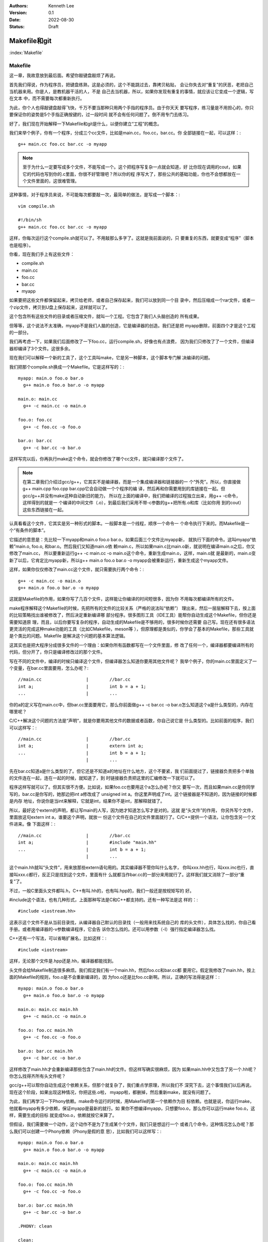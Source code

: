 .. Kenneth Lee 版权所有 2022

:Authors: Kenneth Lee
:Version: 0.1
:Date: 2022-08-30
:Status: Draft

Makefile和git
**************

:index:`Makefile`

Makefile
========

这一章，我故意放到最后面。希望你敲键盘敲烦了再说。

首先我们得说，作为程序员，把键盘练熟，这是必须的，这个不能跳过去，靠拷贝粘贴，
会让你失去对“重复”的厌恶，老把自己当机器来用。你是人，是教机器干活的人，不是
自己去当机器，所以，如果你发现有重复的事情，就应该让它变成一个逻辑，写在文本
中，而不需要每次都重新执行。

为此，你个人也得敲键盘敲得飞快，千万不要当那种只用两个手指的程序员。由于你天天
要写程序，练习量是不用担心的，你只要保证你的姿势是5个手指正确按键的，过一段时间
就不会有任何问题了。倒不用专门去练习。

好了，我们现在开始解释一下Makefile和git是什么，以便你建立“工程”的概念。

我们来举个例子，你有一个程序，分成三个cc文件，比如是main.cc，foo.cc，bar.cc。你
全部链接在一起，可以这样：::

  g++ main.cc foo.cc bar.cc -o myapp

.. note::

   至于为什么一定要写成多个文件，不能写成一个。这个把程序写复杂一点就会知道，好
   比你现在调用的cout，如果它的代码也写到你的.c里面，你很不好管理吧？所以你的程
   序写大了，那些公共的基础功能，你也不会想都放在一个文件里面的，这很难管理。

这种事情，对于程序员来说，不可能每次都要敲一次，最简单的做法，是写成一个脚本：::

  vim compile.sh

  #!/bin/sh
  g++ main.cc foo.cc bar.cc -o myapp

这样，你每次运行这个compile.sh就可以了。不用敲那么多字了。这就是我前面说的，只
要重复的东西，就要变成“程序”（脚本也是程序）。

你看，现在我们手上有这些文件：

* compile.sh
* main.cc
* foo.cc
* bar.cc
* myapp

如果要把这些文件都保留起来，拷贝给老师，或者自己保存起来，我们可以放到同一个目
录中，然后压缩成一个rar文件，或者一个zip文件，拷贝到U盘上保存起来，这样就可以了。

这个包含所有这些文件的目录或者压缩文件，就叫一个工程。它包含了我们人头脑创造的
所有成果。

但等等，这个说法不太准确，myapp不是我们人脑的创造，它是编译器的创造。我们还是把
myapp删除，前面四个才是这个工程的一部分。

我们再考虑一下，如果我们后面修改了一下foo.cc，运行compile.sh，好像也有点浪费，
因为我们只修改了了一个文件，但编译器却编译了3个文件。这很多余。

现在我们可以解释一个新的工具了，这个工具叫make，它是另一种脚本，这个脚本专门解
决编译的问题。

我们把那个compile.sh换成一个Makefile。它是这样写的：::

  myapp: main.o foo.o bar.o
    g++ main.o foo.o bar.o -o myapp

  main.o: main.cc
    g++ -c main.cc -o main.o

  foo.o: foo.cc
    g++ -c foo.cc -o foo.o

  bar.o: bar.cc
    g++ -c bar.cc -o bar.o

这样写完以后，你再执行make这个命令，就会你修改了哪个cc文件，就只编译那个文件了。

.. note::

   在第二章我们介绍过gcc/g++，它其实不是编译器，而是一个集成编译器和链接器的一
   个“外壳”。所以，你直接做g++ main.cpp foo.cpp bar.cpp它会自动做一个个程序的编
   译，然后再和你需要用到的库链接在一起。但gcc/g++并没有make这种自动新旧的能力，
   所以在上面的编译中，我们把编译的过程独立出来，用g++ -c命令，这样得到的就是一
   个编译的中间文件（.o），到最后我们采用不带-c参数的g++把所有.o和库（比如你用
   到的cout）这些东西链接在一起。

认真看看这个文件，它其实是另一种形式的脚本。一般脚本是一个线程，顺序一个命令一
个命令执行下来的。而Makefile是一个“有条件的脚本”。

它描述的意思是：先比较一下myapp和main.o foo.o bar.o，如果后面三个文件比myapp新，
就执行下面的命令。这叫myapp“依赖”main.o, foo.o, 和bar.o。然后我们又知道main.o依
赖main.c，所以如果main.c比main.o新，就说明在编译main.o之后，你又修改了main.cc，
所以要重新运行g++ -c main.cc -o main.o这个命令，重新生成main.o，这样，main.o就
是最新的，main.o变新了以后，它肯定比myapp新，所以g++ main.o foo.o bar.o -o
myapp会被重新运行，重新生成这个myapp文件。

这样，如果你仅仅修改了main.cc这个文件，就只需要执行两个命令：::

  g++ -c main.cc -o main.o
  g++ main.o foo.o bar.o -o myapp

这就是Makefile的作用，如果你写了几百个文件，这样能让你编译的时间短很多，因为你
不用每次都编译所有的文件。

make程序解释这个Makefile的时候，先把所有的文件的比较关系（严格的说法叫“依赖”）
理出来，然后一层层解释下去，按上面的比较策略找出谁被修改了，然后决定重新编译哪
部分程序。很多图形工具（IDE工具）能帮你自动生成这个Makefile，但你还是需要知道原
理，而且，以后你要写复杂的程序，自动生成的Makefile是不够用的，很多时候你还需要
自己写。现在还有很多语法更灵活的完成这种make功能的工具（比如CMakefile，meson等
），但原理都是类似的，你学会了基本的Makefile，那些工具就是个类比的问题。Makefile
是解决这个问题的基本算法逻辑。

这其实也是把大程序分成很多文件的一个理由：如果你所有函数都写在一个文件里面，修
改了任何一个，编译器都要编译所有的代码，但分开了，你只是编译修改过的那个文件。

写在不同的文件中，编译的时候只编译这个文件，但编译器怎么知道你要用其他文件呢？
我举个例子，你的main.cc里面定义了一个变量，在bar.cc里面要用，怎么办呢？::

  //main.cc                 |        //bar.cc
  int a;                    |        int b = a + 1;
  ...                       |        ...

你的a的定义写在main.cc中，但bar.cc里面要用它，那么你前面做g++ -c bar.cc -o
bar.o怎么知道这个a是什么类型的，内存在哪里呢？

C/C++解决这个问题的方法是“声明“，就是你要用其他文件的数据或者函数，你自己说它是
什么类型的。比如前面的程序，我们可以这样写：::

  //main.cc                 |        //bar.cc
  int a;                    |        extern int a;
  ...                       |        int b = a + 1;
                            |        ...

先在bar.cc知道a是什么类型的了。但它还是不知道a的地址在什么地方，这个不要紧，我
们前面提过了，链接器负责把多个单独的文件连在一起，连在一起的时候，就知道了，到
时链接器负责把这里的汇编修改一下就可以了。

程序这样写就可以了。但其实很不方便。比如说，如果foo.cc也要用这个a怎么办呢？你又
要写一次，而且如果main.cc是你同学写的，bar.cc是你写的，她那边把int a修改成了
unsigned int a。你这里声明成了int。这个链接器是不知道的，因为链接的时候都是内存
地址，你说你是当int来解释，它就是int，结果你不是int，那解释就错了。

所以，最好这个extern的声明，都让写main的人写，因为她才知道怎么写才是对的。这就
是“头文件”的作用， 你另外写个文件，里面放这句extern int a，谁要这个声明，就放一
份这个文件在自己的文件里面就行了。C/C++提供一个语法，让你包含另一个文件进来。像
下面这样：::

  //main.cc                 |        //bar.cc
  int a;                    |        #include "main.hh"
  ...                       |        int b = a + 1;
                            |        ...

这个main.hh就叫“头文件”，用来放那些extern语句用的。其实编译器不管你叫什么名字，
你叫xxx.hh也行，叫xxx.inc也行，直接叫xxx.c都行，反正只是找到这个文件，里面有什
么就都当作bar.cc的一部分来用就行了。这样我们就又消除了一部分“重复”了。

不过，一般C里面头文件都叫.h，C++有叫.hh的，也有叫.hpp的，我们一般还是按规矩写的
好。

#include这个语法，也有几种形式，上面那种写法是C和C++都支持的。还有一种写法是这
样的：::

  #include <iostream.hh>

这表示这个文件不是从当前目录找，从编译器自己默认的目录找（一般用来找系统自己的
库的头文件），具体怎么找的，你自己看手册。或者用编译器的-v参数编译程序，它会告
诉你怎么找的。还可以用参数（-I）强行指定编译器怎么找。

C++还有一个写法，可以省略扩展名，比如这样：::

  #include <iostream>

这样，无论那个文件是.hpp还是.hh，编译器都能找到。

头文件会给Makefile制造很多麻烦。我们假定我们有一个main.hh，然后foo.cc和bar.cc都
要用它。假定我修改了main.hh，按上面的Makefile的规则，foo.o是不会重新编译的，因
为foo.o还是比foo.cc新啊。所以，正确的写法得是这样：::

  myapp: main.o foo.o bar.o
    g++ main.o foo.o bar.o -o myapp

  main.o: main.cc main.hh
    g++ -c main.cc -o main.o

  foo.o: foo.cc main.hh
    g++ -c foo.cc -o foo.o

  bar.o: bar.cc main.hh
    g++ -c bar.cc -o bar.o

这样修改了main.hh才会重新编译那些包含了main.hh的文件。但这样写确实很麻烦，因为
如果main.hh中又包含了另一个.hh呢？你怎么找得齐所有头文件呢？

gcc/g++可以帮你自动生成这个依赖关系，但那个就复杂了，我们重点学原理，所以我们不
深究下去，这个事情我们以后再说。现在这个阶段，如果出现这种情况，你把这些.o啦，
myapp啦，都删掉，然后重新make，就没有问题了。

为此，我们再学习一下Phony依赖。make命令运行的时候，用Makefile的第一个依赖作为目
标依赖。也就是说，你运行make，他就看myapp有多少依赖，保证myapp是最新的就行。如
果你不想编译myapp，只想要foo.o，那么你可以运行make foo.o，这样，需要生成的目标
就变成foo.o，依赖就按它来算了。

但假设，我们需要做一个动作，这个动作不是为了生成某个个文件，我们只是想运行一个
或者几个命令，这种情况怎么办呢？那么我们可以创建一个Phony依赖（Phony是假的意
思），比如我们可以这样写：::

  myapp: main.o foo.o bar.o
    g++ main.o foo.o bar.o -o myapp

  main.o: main.cc main.hh
    g++ -c main.cc -o main.o

  foo.o: foo.cc main.hh
    g++ -c foo.cc -o foo.o

  bar.o: bar.cc main.hh
    g++ -c bar.cc -o bar.o

  .PHONY: clean

  clean:
        rm -rf *.o
        rm -rf myapp

这个clean就是phony依赖，并不存在clean这个文件，只是你运行make clean的时候，它不
管三七二十一，直接运行后面那几个删除命令而已。用这种方法，你不需要写很多个脚本，
所有这些工程有关的脚本，都写在Makefile里面，要生成哪个目标，就make那个目标就可
以了。

Makefile的基本知识基本上就这些，我们这里只讲原理，深入的，等你有兴趣了，就去看
Makefile的手册，比如这个：
`GNU Makefile Manual <https://www.gnu.org/software/make/manual/html_node/index.html>`_

现在，简单几个文件，写成这样就可以了。或者我们可以多了解一个用来消除重复的语法：宏。

我们说过，软件很大程度上要做的工作是消除重复，把重复的事情交给计算机，自己做不
重复的事情。

上面这个例子里面就有很多重复的东西，比如这个g++ -c之类的，这些重复的字，每次都
要该的，我们都可以写成一个统一的名字，这样修改起来就简单一些，比如上面的例子，
我们可以写成这样：::

  LINKER=g++
  COMPILER=g++ -c
  ALL_O_FILES=main.o foo.o bar.o
  APP=myapp

  $(APP): $(ALL_O_FILES)
    $(LINKER) $(ALL_O_FILES) -o $(APP)

  main.o: main.cc main.hh
    $(COMPILER) main.cc -o main.o

  foo.o: foo.cc main.hh
    $(COMPILER) foo.cc -o foo.o

  bar.o: bar.cc main.hh
    $(COMPILER) -c bar.cc -o bar.o

  .PHONY: clean

  clean:
        rm -rf $(ALL_O_FILES)
        rm -rf $(APP)

这个Makefile就容易修改多了，如果你要把你的程序从myapp修改成selina_s_best_work，
你修改一下APP的定义就可以了。这种用一个名字替换另一个名字的方法就叫“宏”，经过
这段时间的学习，你应该也注意到了，C/C++也支持“宏”。这种替换，主要有两个作用：

1. 像前面说的，消除重复
2. 它相当于做了一个注释，比如g++ -c你不容易记住这个参数是什么意思吧（特别是以后
   有很多参数的时候）？但如果它被定义成了COMPILER这个名字，你就很容易知道它什么
   意思了。

实际上，Makefile有很多默认的宏，比如，每个依赖的目标和依赖对象都可以用宏表示，
比如对于main.o: main.cc main.hh这个依赖：

1. $@表示目标，@就是一个目标的形状，表示这里的main.o
2. $<表示第一个输入，<是一个输入的形状，表示这里的main.cc
3. $^表示全部输入，^是一个全部的形状，表示这里的main.cc main.hh

这样，前面的Makefile就可以写得更简单，比如这样：::

  LINKER=g++
  COMPILER=g++ -c
  ALL_O_FILES=main.o foo.o bar.o
  APP=myapp

  $(APP): $(ALL_O_FILES)
    $(LINKER) $(ALL_O_FILES) -o $(APP)

  main.o: main.cc main.hh
    $(COMPILER) $< -o $@

  foo.o: foo.cc main.hh
    $(COMPILER) $< -o $@

  bar.o: bar.cc main.hh
    $(COMPILER) $< -o $@

  .PHONY: clean

  clean:
        rm -rf $(ALL_O_FILES)
        rm -rf $(APP)

这个其实还是有重复，make有其他语法让你消除它们的：比如下面是一个更深层次的重复
消除：::

  LINKER=g++
  COMPILER=g++ -c
  ALL_O_FILES=main.o foo.o bar.o
  APP=myapp

  $(APP): $(ALL_O_FILES)
    $(LINKER) $(ALL_O_FILES) -o $(APP)

  main.o: main.cc main.hh
  foo.o: foo.cc main.hh
  bar.o: bar.cc main.hh

  %.o: %.cc
    $(COMPILER) $< -o $@

  .PHONY: clean

  clean:
        rm -rf $(ALL_O_FILES)
        rm -rf $(APP)

我这里只是说原理，就到此为止吧。编程基本上我们都是先学基本原来，然后看实际的代
码，看到一个新的语法糖，就去了解它背后的原理，慢慢慢慢经验多了，我们就“学会”这
门语言了。这和我们学英语，学法语的原理是一样的。

:index:`git`

git
===

最后我们学习关于“工程”的最后一个辅助工具，git。

git是一种管理一组文件的修改的工具。前面我们已经有了一组文件：

1. main.cc
2. main.hh
3. foo.cc
4. bar.cc
5. Makefile
6. 其他脚本

反正你写的任何创造，它们都是文本文件，里面都包含了你的创造，你的智慧。你会担心
丢了，会担心改错了。

所以你要备份，比如你花了一天，写了一个计算3次多项式的函数，里面还有几个子函数，
写在几个文件中。第二天，你打算把它修改一下，变成支持n次多项式的函数，你想好一个
算法，然后你就开始改改这个文件，改改那个文件，改了一整天，发现改错了，但当初那
个计算3次多项式的程序也不能用了。现在你手上什么都没有，这是不是很痛苦的一件事？

程序员没日没夜工作，就是为了得到一堆文本文件，这些文本文件不但需要写，还需要经
过很长时间的“调试”，这里改几句，那里改几句，得到一个没有错误的组合。一旦改错了，
就什么都归零了。这完全无法接受。

所以，过去很多程序员在修改一个调试好，可以正常工作的程序前，都会全部文件都拷贝
到另一个地方，如果今天修改错了，那至少还可以把今天的工作放弃掉，留着昨天的结果。

这种一个能工作的代码文件的组合，称为一个“版本”，把它拷贝一份，就叫拷贝一个“版本”
出来。但这种原始的方法很低效，因为你每天写程序，写上一个月，你的磁盘上就有30个
版本了，到时你都不记得哪个版本能用，每个版本都是干什么的。

这样，你又需要写一个文本文件，用来说明，你这是什么版本，版本的用途。为此，就有
人写了专门的工具来管理这些版本。这种工具就叫“版本管理工具”。

git就是其中一个最出色的版本管理工具，它是Linus专门给Linux Kernel写的版本管理工
具，但现在它几乎成了所有开源的，不开源的软件的首选版本管理工具了。甚至你可以认
为它直接改变了人们管理版本的方式，成为软件开发管理版本的一种“事实上的标准”。

git的用法很简单，比如你有一个目录，你需要用git来管理这个目录里面的文件的版本，
你只需要到这个目录里面运行：::

  git init

它就会在里面创建一些文件用来放你目录中的文件的版本的信息。这些文件也不会影响你，
因为它们全部都在.git目录下面，如果你不需要git帮你管理了，你删掉这个目录，所有这
些信息就都没有了。

之后如果你增加或者修改了文件，你只需要这样：::

  git add xxxx.cc xxxx.hh
  git commit

这样就可以了，其中add表示告诉git，你增加或者修改了xxxx.cc，xxxx.hh，commit表示
告诉git现在增加的这些，就是我新的版本了，你给我创建一个新的版本。

git会让你输入这个版本的说明，这样以后你就可以查你每个修改具体修改了什么，以及具
体是怎么修改过来的。

比如，下面是我在Linux Kernel下运行：::

  git log

的结果：::

  commit 39c3c396f8131f3db454c80e0fcfcdc54ed9ec01 (HEAD -> mainline_master, mainline/master)
  Merge: 5de64d44968e 1f7ea54727ca
  Author: Linus Torvalds <torvalds@linux-foundation.org>
  Date:   Tue Jul 26 19:38:46 2022 -0700
  
      Merge tag 'mm-hotfixes-stable-2022-07-26' of git://git.kernel.org/pub/scm/linux/kernel/git/akpm/mm
  
      Pull misc fixes from Andrew Morton:
       "Thirteen hotfixes.
  
        Eight are cc:stable and the remainder are for post-5.18 issues or are
        too minor to warrant backporting"
        ...
  
  commit 1f7ea54727caaa6701a15af0cbeddfdb015b2869
  Author: Gao Xiang <xiang@kernel.org>
  Date:   Tue Jul 19 23:42:46 2022 +0800
  
      mailmap: update Gao Xiang's email addresses
  
      I've been in Alibaba Cloud for more than one year, mainly to address
      cloud-native challenges (such as high-performance container images) for
      open source communities.

  ...

这里的每个commit，就是一个版本（git里面叫revision），用一个随机生成的代码表示，
里面说了谁是修改的人，什么时候修改了，为什么要修改。

这样我们就可以记住所有的修改，也可以用那个commit的代码查这个commit具体修改了什
么，比如我们有一个commit叫commit cdb281e63874086a650552d36c504ea717a0e0cb，我们
可以用show命令：::

  git show cdb281e6387408

（注：commit的那个id（称为hash，用它的生成方法来命名的）不需要写全的，只要能写
到和其他commit代码不一样就行）去显示它的内容：::

  commit cdb281e63874086a650552d36c504ea717a0e0cb
  Author: Qi Zheng <zhengqi.arch@bytedance.com>
  Date:   Tue Jul 26 14:24:36 2022 +0800
  
      mm: fix NULL pointer dereference in wp_page_reuse()
  
      The vmf->page can be NULL when the wp_page_reuse() is invoked by
      wp_pfn_shared(), it will cause the following panic:
  
      ...
  
      Fixes: 6c287605fd56 ("mm: remember exclusively mapped anonymous pages with PG_anon_exclusive")
      Signed-off-by: Qi Zheng <zhengqi.arch@bytedance.com>
      Reviewed-by: David Hildenbrand <david@redhat.com>
      Signed-off-by: Linus Torvalds <torvalds@linux-foundation.org>
  
  diff --git a/mm/memory.c b/mm/memory.c
  index 4cf7d4b6c950..9174918ce3f7 100644
  --- a/mm/memory.c
  +++ b/mm/memory.c
  @@ -3043,7 +3043,7 @@ static inline void wp_page_reuse(struct vm_fault *vmf)
          pte_t entry;
  
          VM_BUG_ON(!(vmf->flags & FAULT_FLAG_WRITE));
  -       VM_BUG_ON(PageAnon(page) && !PageAnonExclusive(page));
  +       VM_BUG_ON(page && PageAnon(page) && !PageAnonExclusive(page));
  
          /*
           * Clear the pages cpupid information as the existing
  (

这个commit你看见了，它说明了作者，日期这些基本信息，还有作者给你说明的为什么要
进行的修改，你还可以看到它具体修改了哪个（些）文件（这里的mm/memory.c），还有就
是具体修改了哪一行（这里的-号表示删掉的，+号表示增加的），这样你就很容易知道当
时那个修改具体是用来解决什么问题的了。

这种方法特别适合用来多人协同，比如你和其他3个同学一起合作写程序，你负责几个函数，
她们负责另外几个函数。你们可以创建一个一起用的工程，把这个工程放到一台服务器上，
大家修改完了，就写到那个服务器上，这样你们互相修改，就有各自的commit，如果有一
个人修改错了，大家可以把她的commit删除，这样也不影响其他人的工作。这样合作起来
就会很方便。

git把另一个git目录叫remote，比如你原来的git目录叫myapp，你同学的目录叫herapp，
你可以用remote命令把她的目录的位置告诉你的目录，比如这样：::

  git remote add hereapp_s_remote /path/to/herapp  #让你的目录认识她的目录
  git pull                        #把她的修改拉进来
  git push                        #把你的修改推给她

当然，她的目录一般不在你的机器上，这是你就可以用一个公共的服务器来完成这样的工
作。所以，要学习这种合作开发，你可以先从gitee.com申请一个免费的帐号，然后创建一
个工程，创建了以后，网站会告诉你用什么add命令去让你认识它，比如我这里这个文档，
就用了gitee的目录，我要认识它，我的写法是这样的：::

  git remote add origin git@github.com:Kenneth-Lee/MySummary.git   # 把gitee的工程叫做origin，这是个默认的名字
  git push                                                         # 把我的目录push给gitee
  git pull --rebase                                                # 把gitee的内容拉到我的目录来，
                                                                   # --rebase不是必须的，但用上可能简化日志，这个用一段时间就知道了

这样，你们所有同学都对着这个服务器进行推拉，内容就可以互相拷贝了。而且，这样也
自动完成了备份，不会你机器坏了，代码就丢了。当然，放在网上的信息是不安全的，你
学习的代码这样放可以，不要把密码，个人隐私这些东西放上去。

好了，我的整个教程就写到这个程度了。剩下的东西就等你自己看教程和提问题了。很多
学校上机学习可能用IDE（图形界面），但其实背后都是对上面这些工具的调用，你搞懂这
些工具，学习那些东西就是个眼见功夫，那些就自我发挥就可以了。

附录
====

一个在gitee上合作开发的例子
---------------------------

我假定你已经在gitee上申请了一个帐号，我假定叫aaa吧，我的帐号是Kenneth-Lee-2012。
现在假定我们合作开发，我在我的机器上创建一个目录，叫cpp_study，我先用这些命令创
建我自己的git仓库：::

  mkdir cpp_study
  cd cpp_struct
  vim README   # 写一个项目说明，一般都有这个习惯，反正你需要在里面放什么文件就一个个创建吧
  ...
  git init     # 创建一个git仓库
  git add .    # 把当前目录下所有文件都纳入管理
  git commit -s -m "init" # 提交修改
  git status   # 这可以看到你的库的状态

好了，现在我的机器上有了一个仓库，我希望共享给你。所以我打算在gitee上创建一个和
你共享的仓库。

我打开gitee.com网站，在右上角找到一个加号，选择“新建仓库”就可以创建一个新的仓库
了。创建以后，它会出来一组帮助，告诉你怎么把代码推上去的。（你可以自己试着创建
几个，创建完不需要就删除就可以了）

我这里直接把过程放在这里。继续在你的Windows Ubuntu Shell里面运行这些命令：::

  git config --global user.name "Kenneth-Lee-2012" # 这是用户名，随便起名字，能分出你自己就行
  git config --global user.email "kenneth-lee-2012@foxmail.com" #这是email地址，也是随便的，但最好有一个真的

  # 前面两个命令其实是配置git的参数，就是修改你Home目录的.gitconfig文件，如果你配置过了，以后都不需要了。
  # 这两个配置的作用是你修改了代码，告诉别人这是谁修改的而已

  git remote add origin git@gitee.com:Kenneth-Lee-2012/cpp_study.git
  # 上面这个命令把gitee的目录作为我机器上一个远程仓库，叫origin（这是git的默认远程仓库）

  git push -u origin "master"
  # 上面这个命令把master分支(什么是分支我们后面说，反正我们现在修改都是master分支）推送到origin的master上

好了，现在我的文件推到gitee上了。轮到你了，你先找一个地方准备放这个目录的，然后
你就可以这样下载这个目录了：::

  git clone git@gitee.com:Kenneth-Lee-2012/cpp_study.git

（这个过程需要你的gitee用户名和密码）

这样，你的机器上也有一个cpp_study的仓库了。现在你可以增加你的文件，或者修改我原
来有的文件。修改完以后，你可以用下面命令推到服务器上：::

  git add .
  git commit -s -m "我的XXXX修改"
  git push

如果我需要拿到你的修改，我可以执行：::

  git pull

我就能拿到你的修改了。反过来，如果我修改了东西，你也可以通过git pull取下来。

好了，现在我们讨论一下什么叫版本和分支。

我们有三个版本的仓库：你的，我的，gitee上的。一开始我修改完了，我的版本叫v1，我
push到gitee上，gitee的版本也是v1，你clone一份，你也是v1，现在，我修改了一下，v1
变成v2，我push上去，gitee也是v2，然后你也修改了一下，你的版本和我不一样，你那个
我叫它v3，你也push，服务器就不知道怎么处理了，因为服务器上是v1->v2，你要push一
个v1->v3上来，它是留着我那个呢？还是你那个呢？

这种情况push会失败，这时我们有三种解决方法：

1. git push -f，强行覆盖我的修改，这样，服务器上就是v1->v3，我的东西没有了。我
   们最好不要这样玩，因为一不小心你就把我辛辛苦苦写了几天的程序都删掉了。
2. git pull --rebase，把服务器的内容拉下来，尝试和你的修改合并在一起，让你再
   修改一下，变成这样：v1->v2->v3.1。之后再push就可以了。
3. 让服务器同时记录v1->v2和v1->v3两个不同的修改序列。这两个不同的修改序列就叫不同的
   分支。我们刚才不是说了吗？我们一起工作的那个分支叫master，你可以用如下命令给你的
   修改创建一个新的分支，比如叫my_branch：::

      git checkout -b my_branch
      git push origin my_branch

   但这样我们的工作就各顾各，不会再合并在一起了（当然，这之后我们还是可以用其他
   命令合并起来的，这个我们用到的时候再学习）

上面所有操作gitee的命令，每次都有输入密码，如果你不想输入密码，可以考虑使用ssh key。

ssh还记得吗？就是那个Secure Shell，一个加密的通讯方法。它使用的是非对称加密，用
一对加密密码，公钥和私钥。公钥放外面去，私钥放自己计算机上。这样通讯的时候就可以
不用被人偷信息了。gitee支持ssh的通讯方式，用这种方式，你就不需要每次都输入密码了。
每次输入密码也不安全。

为了用ssh，我们先创建一对钥匙：::

  ssh-keygen

这个命令会随机产生一堆钥匙，它需要真随机数，所以，如果它停住不动，赶紧动动鼠标，
好产生一些真随机数。产生的key在你的Home目录的.ssh下，私钥叫id_rsa，这个文件打死
也不能泄漏到网上（最好完全不要通过网络传输），它是你保密的基础。另一个文件叫
id_rsa.pub，这是公钥，可以放到对方那边给对方用的。

在gitee.com上，点击自己的头像图标，找到“设置菜单”，在左边的侧栏上找到“安全设置
-SSH公钥”，点进入，把你的id_rsa.pub（它就是个文本文件）的内容原封不动全部拷贝到
里面去，保存。这样，你的机器和gitee网站之间就建立一对密钥的通讯了，之后你再运行
git的push/pull命令，就不会再找你要密码了。

公钥和密钥，最好找自己的U盘备份一下。

git管理的文件的几个状态
-----------------------

要学习git，关键是搞清楚它的文件的几个状态。git把你的文件的连续的多个版本保存到
它的数据库里面，文件的内容到了数据库里面了，这个状态就叫“提交”（commit）状态，
而你用git add命令告诉git你修改了某个文件，这个状态叫“暂存”（Staged）状态。你用
git commit提交一个版本，用的就是这个Staged的状态里面修改的内容。而你仅仅修改了
文件，没有告诉git，这个状态叫unstaged状态，表示git不知道你修改了。

.. note::

   Stage是舞台的意思，Staged表示这个文件被推到了前台，而UnStaged表示这个文件还
   在“后台”，而commit，表示这一场已经落幕，文件的状态成为了历史。

你把一个文件修改了，然后add它，这时unstaged状态和staged的状态是一致的。但如果add
完了，你又去修改它，这时新的修改是unstaged的状态，原来修改过的东西是staged的状态，
你可以再运行git add加到里面去。之后你再做commit，就一次把所有的修改都commit进去
了。git commit -a可以自动把所有unstaged的修改都先add了再commit，但它不会增加新写
的文件，只增加修改的文件，所以，如果你有新文件，还是要主动add一次的。

当你没有staged和unstaged的内容的之后，你的库就称为Clean的。库和库之间同步，都是用
commit的内容同步的，所以同步之前，最好先保证你的目录是clean的。比如你本地要和
gitee（或者github）同步，你最好就是就是commit完所有的内容，然后才做git pull。
如果你本地不是clean的，git pull下来的内容就需要和你本地的内容合并，这很容易出错。

在clean的情况下，git pull有两种可能性，一种是git pull的版本比你领先，它会自动更
新到服务器的版本。但还有一种很常见的情况：服务器上的版本比你的新，而你的版本也
在本地修改了东西，所以你的版本也有部分内容比服务器新。这样就会冲突。运气好的话，
服务器上的内容和你的内容没有冲突的地方，比如各自改各自的文件，或者即使同一个文
件，大家改的不是同一个函数。这种情况，你运行git pull --rebase，它就能直接合并。
但如果冲突了，你就只能根据打印的信息，把冲突的文件一个个看一遍，修改掉。这时就
有了unstaged的内容了，你按原来的方法，add进去，变成一个commit，这样你本地的
commit就成为服务器版本的版本升级，这时你就可以正常git push到服务器上了。
